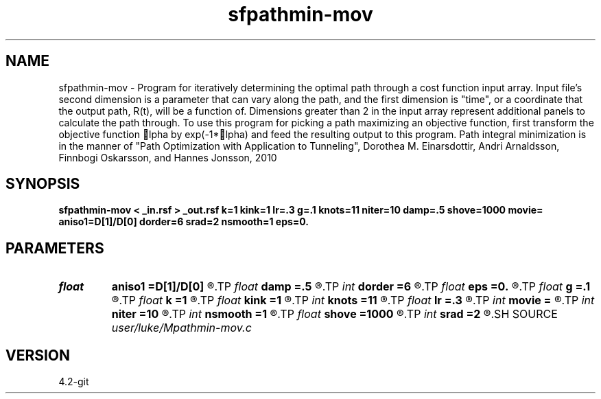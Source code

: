 .TH sfpathmin-mov 1  "APRIL 2023" Madagascar "Madagascar Manuals"
.SH NAME
sfpathmin-mov \- Program for iteratively determining the optimal path through a cost function input array.  Input file's second dimension is a parameter that can vary along the path, and the first dimension is "time", or a coordinate that the output path, R(t), will be a function of. Dimensions greater than 2 in the input array represent additional panels to calculate the path through. To use this program for picking a path maximizing an objective function, first transform the objective function lpha by exp(-1*lpha) and feed the resulting output to this program. Path integral minimization is in the manner of "Path Optimization with Application to Tunneling", Dorothea M. Einarsdottir, Andri Arnaldsson, Finnbogi Oskarsson, and Hannes Jonsson, 2010 
.SH SYNOPSIS
.B sfpathmin-mov < _in.rsf > _out.rsf k=1 kink=1 lr=.3 g=.1 knots=11 niter=10 damp=.5 shove=1000 movie= aniso1=D[1]/D[0] dorder=6 srad=2 nsmooth=1 eps=0.
.SH PARAMETERS
.PD 0
.TP
.I float  
.B aniso1
.B =D[1]/D[0]
.R  	anisotropy of 2nd axis relative to first
.TP
.I float  
.B damp
.B =.5
.R  	if the path goes out of bounds, we reflect and dampen the rate of change by this much
.TP
.I int    
.B dorder
.B =6
.R  	derivative order (stencil size) for gradient (dS) calculation
.TP
.I float  
.B eps
.B =0.
.R  	if the change and gradient are simultaneously lower than this, terminate  early
.TP
.I float  
.B g
.B =.1
.R  	scale the momentum for updating the path at each iteration by how much before applying?
.TP
.I float  
.B k
.B =1
.R  	stiffness relative to attraction
.TP
.I float  
.B kink
.B =1
.R  	resistance to kinks
.TP
.I int    
.B knots
.B =11
.R  	number of knots
.TP
.I float  
.B lr
.B =.3
.R  	learning rate
.TP
.I int    
.B movie
.B =
.R  
.TP
.I int    
.B niter
.B =10
.R  	number of iterations
.TP
.I int    
.B nsmooth
.B =1
.R  	number of input panel gradient (dS) smoothings
.TP
.I float  
.B shove
.B =1000
.R  	size of initial random lateral shove
.TP
.I int    
.B srad
.B =2
.R  	smoothing radius for input panel gradient (dS)
.SH SOURCE
.I user/luke/Mpathmin-mov.c
.SH VERSION
4.2-git
